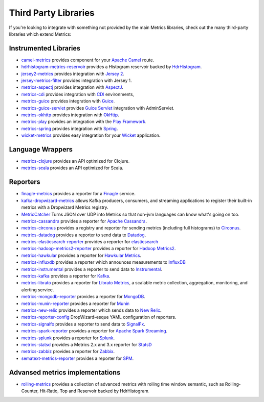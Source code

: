 .. _manual-third-party:

#####################
Third Party Libraries
#####################

If you're looking to integrate with something not provided by the main Metrics libraries, check out
the many third-party libraries which extend Metrics:

Instrumented Libraries
~~~~~~~~~~~~~~~~~~~~~~

* `camel-metrics <https://github.com/InitiumIo/camel-metrics>`_ provides component for your `Apache Camel <https://camel.apache.org/>`_ route.
* `hdrhistogram-metrics-reservoir <https://bitbucket.org/marshallpierce/hdrhistogram-metrics-reservoir>`_ provides a Histogram reservoir backed by `HdrHistogram <http://hdrhistogram.org/>`_.
* `jersey2-metrics <https://bitbucket.org/marshallpierce/jersey2-metrics>`_ provides integration with `Jersey 2 <https://jersey.java.net/>`_.
* `jersey-metrics-filter <https://github.com/palominolabs/jersey-metrics-filter>`_ provides integration with Jersey 1.
* `metrics-aspectj <https://github.com/astefanutti/metrics-aspectj>`_ provides integration with `AspectJ <http://eclipse.org/aspectj/>`_.
* `metrics-cdi <https://github.com/astefanutti/metrics-cdi>`_ provides integration with `CDI <http://www.cdi-spec.org/>`_ environments,
* `metrics-guice <https://github.com/palominolabs/metrics-guice>`_ provides integration with `Guice <https://code.google.com/p/google-guice/>`_.
* `metrics-guice-servlet <https://github.com/palominolabs/metrics-guice-servlet>`_ provides `Guice Servlet <https://github.com/google/guice/wiki/Servlets>`_ integration with AdminServlet.
* `metrics-okhttp <https://github.com/raskasa/metrics-okhttp>`_ provides integration with `OkHttp <http://square.github.io/okhttp>`_.
* `metrics-play <https://github.com/kenshoo/metrics-play>`_ provides an integration with the `Play Framework <https://www.playframework.com/>`_.
* `metrics-spring <https://github.com/ryantenney/metrics-spring>`_ provides integration with `Spring <http://spring.io/>`_.
* `wicket-metrics <https://github.com/NitorCreations/wicket-metrics>`_ provides easy integration for your `Wicket <http://wicket.apache.org/>`_ application.

Language Wrappers
~~~~~~~~~~~~~~~~~

* `metrics-clojure <https://github.com/sjl/metrics-clojure>`_ provides an API optimized for Clojure.
* `metrics-scala <https://github.com/erikvanoosten/metrics-scala>`_ provides an API optimized for Scala.

Reporters
~~~~~~~~~

* `finagle-metrics <https://github.com/rlazoti/finagle-metrics>`_ provides a reporter for a `Finagle <https://twitter.github.io/finagle/>`_ service.
* `kafka-dropwizard-metrics <https://github.com/SimpleFinance/kafka-dropwizard-reporter>`_ allows Kafka producers, consumers, and streaming applications to register their built-in metrics with a Dropwizard Metrics registry.
* `MetricCatcher <https://github.com/addthis/MetricCatcher>`_ Turns JSON over UDP into Metrics so that non-jvm languages can know what's going on too.
* `metrics-cassandra <https://github.com/brndnmtthws/metrics-cassandra>`_ provides a reporter for `Apache Cassandra <https://cassandra.apache.org/>`_.
* `metrics-circonus <https://github.com/circonus-labs/metrics-circonus>`_ provides a registry and reporter for sending metrics (including full histograms) to `Circonus <https://www.circonus.com/>`_.
* `metrics-datadog <https://github.com/coursera/metrics-datadog>`_ provides a reporter to send data to `Datadog <http://www.datadoghq.com/>`_.
* `metrics-elasticsearch-reporter <https://github.com/elasticsearch/elasticsearch-metrics-reporter-java>`_ provides a reporter for `elasticsearch <http://www.elasticsearch.org/>`_
* `metrics-hadoop-metrics2-reporter <https://github.com/joshelser/dropwizard-hadoop-metrics2>`_ provides a reporter for `Hadoop Metrics2 <https://hadoop.apache.org/docs/r2.7.2/api/org/apache/hadoop/metrics2/package-summary.html>`_.
* `metrics-hawkular <https://github.com/hawkular/hawkular-dropwizard-reporter>`_ provides a reporter for `Hawkular Metrics <http://www.hawkular.org/>`_.
* `metrics-influxdb <https://github.com/novaquark/metrics-influxdb>`_ provides a reporter which announces measurements to `InfluxDB <http://influxdb.org/>`_
* `metrics-instrumental <https://github.com/egineering-llc/metrics-instrumental>`_ provides a reporter to send data to `Instrumental <http://instrumentalapp.com/>`_.
* `metrics-kafka <https://github.com/hengyunabc/metrics-kafka>`_ provides a reporter for `Kafka <http://kafka.apache.org/>`_.
* `metrics-librato <https://github.com/librato/metrics-librato>`_ provides a reporter for `Librato Metrics <https://metrics.librato.com/>`_, a scalable metric collection, aggregation, monitoring, and alerting service.
* `metrics-mongodb-reporter <https://github.com/aparnachaudhary/mongodb-metrics-reporter>`_ provides a reporter for `MongoDB <https://www.mongodb.org/>`_.
* `metrics-munin-reporter <https://github.com/slashidea/metrics-munin-reporter>`_ provides a reporter for `Munin <http://munin-monitoring.org/>`_
* `metrics-new-relic <https://github.com/palominolabs/metrics-new-relic>`_ provides a reporter which sends data to `New Relic <http://newrelic.com/>`_.
* `metrics-reporter-config <https://github.com/addthis/metrics-reporter-config>`_ DropWizard-esque YAML configuration of reporters.
* `metrics-signalfx <https://github.com/signalfx/signalfx-java>`_ provides a reporter to send data to `SignalFx <http://www.signalfx.com/>`_.
* `metrics-spark-reporter <https://github.com/ippontech/metrics-spark-reporter>`_ provides a reporter for `Apache Spark Streaming <https://spark.apache.org/streaming/>`_.
* `metrics-splunk <https://github.com/zenmoto/metrics-splunk>`_ provides a reporter for `Splunk <http://www.splunk.com/>`_.
* `metrics-statsd <https://github.com/ReadyTalk/metrics-statsd>`_ provides a Metrics 2.x and 3.x reporter for `StatsD <https://github.com/etsy/statsd/>`_
* `metrics-zabbiz <https://github.com/hengyunabc/metrics-zabbix>`_ provides a reporter for `Zabbix <http://www.zabbix.com/>`_.
* `sematext-metrics-reporter <https://github.com/sematext/sematext-metrics-reporter>`_ provides a reporter for `SPM <http://sematext.com/spm/index.html>`_.

Advansed metrics implementations
~~~~~~~~~~~~~~~~~~~~~~~~~~~~~~~~
* `rolling-metrics <https://github.com/vladimir-bukhtoyarov/rolling-metrics>`_ provides a collection of advanced metrics with rolling time window semantic, such as Rolling-Counter, Hit-Ratio, Top and Reservoir backed by HdrHistogram.
